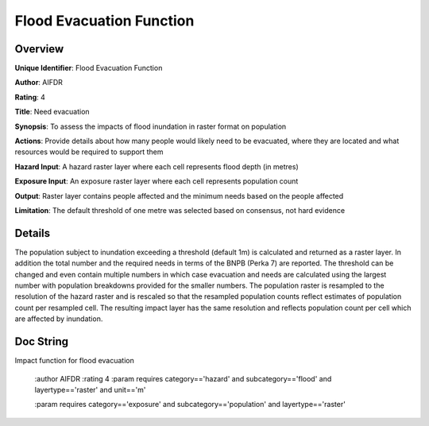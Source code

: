 Flood Evacuation Function
=========================

Overview
--------

**Unique Identifier**: 
Flood Evacuation Function

**Author**: 
AIFDR

**Rating**: 
4

**Title**: 
Need evacuation

**Synopsis**: 
To assess the impacts of flood inundation in raster format on population

**Actions**: 
Provide details about how many people would likely need to be evacuated, where they are located and what resources would be required to support them

**Hazard Input**: 
A hazard raster layer where each cell represents flood depth (in metres)

**Exposure Input**: 
An exposure raster layer where each cell represents population count

**Output**: 
Raster layer contains people affected and the minimum needs based on the people affected

**Limitation**: 
The default threshold of one metre was selected based on consensus, not hard evidence

Details
-------

The population subject to inundation exceeding a threshold (default 1m) is calculated and returned as a raster layer. In addition the total number and the required needs in terms of the BNPB (Perka 7) are reported. The threshold can be changed and even contain multiple numbers in which case evacuation and needs are calculated using the largest number with population breakdowns provided for the smaller numbers. The population raster is resampled to the resolution of the hazard raster and is rescaled so that the resampled population counts reflect estimates of population count per resampled cell. The resulting impact layer has the same resolution and reflects population count per cell which are affected by inundation.

Doc String
----------

Impact function for flood evacuation

    :author AIFDR
    :rating 4
    :param requires category=='hazard' and                     subcategory=='flood' and                     layertype=='raster' and                     unit=='m'

    :param requires category=='exposure' and                     subcategory=='population' and                     layertype=='raster'
    